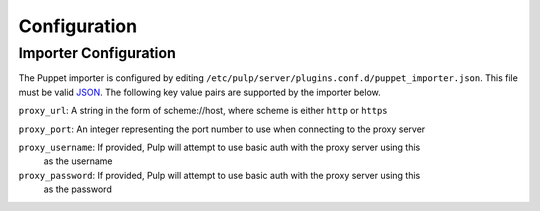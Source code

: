 #############
Configuration
#############

**********************
Importer Configuration
**********************

The Puppet importer is configured by editing
``/etc/pulp/server/plugins.conf.d/puppet_importer.json``. This file must be valid `JSON`_. The
following key value pairs are supported by the importer below.

.. _JSON: http://json.org/

``proxy_url``: A string in the form of scheme://host, where scheme is either ``http`` or ``https``

``proxy_port``: An integer representing the port number to use when connecting to the proxy server

``proxy_username``: If provided, Pulp will attempt to use basic auth with the proxy server using this
                    as the username

``proxy_password``: If provided, Pulp will attempt to use basic auth with the proxy server using this
                    as the password
